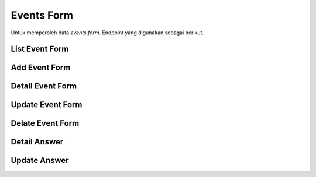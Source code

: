 Events Form
+++++++++++

Untuk memperoleh data *events form*. Endpoint yang digunakan sebagai berikut.

List Event Form
===============

.. http:get:: /events-form/

    Mengembalikan data list *events form* yang tersedia.

    .. note::
        A viewset for viewing and editing event form instances.

    **Contoh Response**:

    .. sourcecode:: json

        [
            {
                "event": "3fa85f64-5717-4562-b3fc-2c963f66afa6",
                "questions": [
                    {
                        "id": "3fa85f64-5717-4562-b3fc-2c963f66afa6",
                        "question": "string",
                        "type": "string",
                        "options": [
                            "string"
                        ],
                        "rules": {
                            "additionalProp1": "string",
                            "additionalProp2": "string",
                            "additionalProp3": "string"
                        },
                        "order": 0
                    }
                ]
            }
        ]

Add Event Form
==============

.. http:post:: /events-form/

    Menambahkan data *event form* baru.

    .. note::
        A viewset for viewing and editing event form instances.

    **Contoh Response**:

    .. sourcecode:: json

        {
            "event": "3fa85f64-5717-4562-b3fc-2c963f66afa6",
            "questions": [
                {
                    "id": "3fa85f64-5717-4562-b3fc-2c963f66afa6",
                    "question": "string",
                    "type": "string",
                    "options": [
                        "string"
                    ],
                    "rules": {
                        "additionalProp1": "string",
                        "additionalProp2": "string",
                        "additionalProp3": "string"
                    },
                    "order": 0
                }
            ]
        }

Detail Event Form
=================

.. http:get:: /events-form/(int:event)/

    Mengembalikan data list *Event Form* yang tersedia berdasarkan ``event``.

    .. note::
        A viewset for viewing and editing event form instances.


    **Penjelasan Parameter URL**

    .. list-table::
      :widths: 15 80
      :header-rows: 1

      * - Parameter
        - Deskripsi
      * - event
        - ID yang memiliki nilai untuk mengidentifikasi *event*

    **Contoh Response**:

    .. sourcecode:: json

        {
            "event": "3fa85f64-5717-4562-b3fc-2c963f66afa6",
            "questions": [
                {
                    "id": "3fa85f64-5717-4562-b3fc-2c963f66afa6",
                    "question": "string",
                    "type": "string",
                    "options": [
                        "string"
                    ],
                    "rules": {
                        "additionalProp1": "string",
                        "additionalProp2": "string",
                        "additionalProp3": "string"
                    },
                    "order": 0
                }
            ]
        }

Update Event Form
=================

.. http:put:: /events-form/(int:event)/

    Memperbarui data list *Event Form* yang tersedia berdasarkan ``event``.

    .. note::
        A viewset for viewing and editing event form instances.

    **Penjelasan Parameter URL**

    .. list-table::
      :widths: 15 80
      :header-rows: 1

      * - Parameter
        - Deskripsi
      * - event
        - ID yang memiliki nilai untuk mengidentifikasi *event*

    **Contoh Response**:

    .. sourcecode:: json

        {
            "event": "3fa85f64-5717-4562-b3fc-2c963f66afa6",
            "questions": [
                {
                    "question": "string",
                    "type": "string",
                    "options": [
                        "string"
                    ],
                    "rules": {
                        "additionalProp1": "string",
                        "additionalProp2": "string",
                        "additionalProp3": "string"
                    }
                }
            ]
        }

Delate Event Form
=================

.. http:delete:: /events-form/(int:id)/

    Menghapus data list *Event Form* yang tersedia berdasarkan ``event``.

    .. note::
        A viewset for viewing and editing event form instances.

    **Penjelasan Parameter URL**

    .. list-table::
      :widths: 15 80
      :header-rows: 1

      * - Parameter
        - Deskripsi
      * - event
        - ID yang memiliki nilai untuk mengidentifikasi *event*

Detail Answer
=============

.. http:get:: /events-form/(int:id)/answers/

    Mengembalikan data *answers* list *Event Form* yang tersedia berdasarkan ``id``.

    .. note::
        Convenience endpoint for getting list of answer instances for a event form.

    **Penjelasan Parameter URL**

    .. list-table::
      :widths: 15 80
      :header-rows: 1

      * - Parameter
        - Deskripsi
      * - id
        - ID yang memiliki nilai untuk mengidentifikasi *answer*

    **Contoh Response**:

    .. sourcecode:: json

        {
            "eventform": "string",
            "user": 0,
            "answers": [
                {}
            ],
            "created_at": "2022-12-29T14:38:18.310Z"
        }

Update Answer
=============

.. http:put:: /events-form/(id:event)/

    Memperbarui data *answers* list *Event Form* yang tersedia berdasarkan ``id``.

    .. note::
        A viewset for viewing and editing event form instances.

    **Penjelasan Parameter URL**

    .. list-table::
      :widths: 15 80
      :header-rows: 1

      * - Parameter
        - Deskripsi
      * - event
        - ID yang memiliki nilai untuk mengidentifikasi *event*

    **Contoh Response**:

    .. sourcecode:: json

        {
            "event": "3fa85f64-5717-4562-b3fc-2c963f66afa6",
            "questions": [
                {
                    "question": "string",
                    "type": "string",
                    "options": [
                        "string"
                    ],
                    "rules": {
                        "additionalProp1": "string",
                        "additionalProp2": "string",
                        "additionalProp3": "string"
                    }
                }
            ]
        }